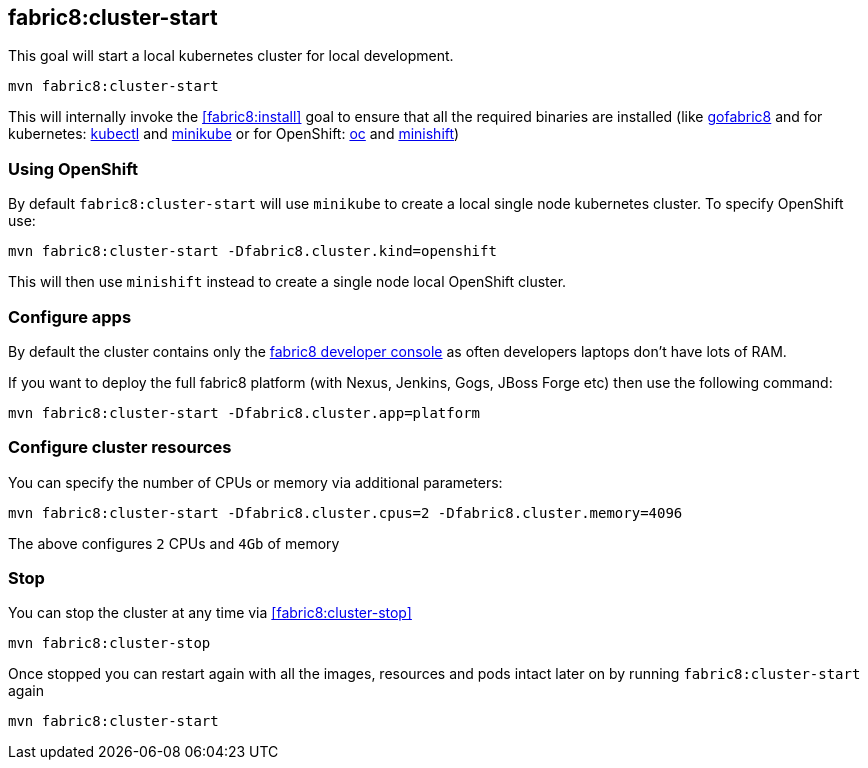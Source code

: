 
[[fabric8:cluster-start]]
== *fabric8:cluster-start*

This goal will start a local kubernetes cluster for local development.

[source,sh,subs="attributes"]
----
mvn fabric8:cluster-start
----

This will internally invoke the <<fabric8:install>> goal to ensure that all the required binaries are installed (like https://github.com/fabric8io/gofabric8/[gofabric8]
 and for kubernetes: http://kubernetes.io/docs/user-guide/kubectl-overview/[kubectl] and https://github.com/kubernetes/minikube[minikube] or for OpenShift: https://docs.openshift.com/enterprise/latest/cli_reference/basic_cli_operations.html[oc] and https://github.com/jimmidyson/minishift[minishift])


=== Using OpenShift

By default `fabric8:cluster-start` will use `minikube` to create a local single node kubernetes cluster. To specify OpenShift use:

[source,sh,subs="attributes"]
----
mvn fabric8:cluster-start -Dfabric8.cluster.kind=openshift
----

This will then use `minishift` instead to create a single node local OpenShift cluster.

=== Configure apps

By default the cluster contains only the http://fabric8.io/guide/console.html[fabric8 developer console] as often developers laptops don't have lots of RAM.

If you want to deploy the full fabric8 platform (with Nexus, Jenkins, Gogs, JBoss Forge etc) then use the following command:

[source,sh,subs="attributes"]
----
mvn fabric8:cluster-start -Dfabric8.cluster.app=platform
----

=== Configure cluster resources

You can specify the number of CPUs or memory via additional parameters:

[source,sh,subs="attributes"]
----
mvn fabric8:cluster-start -Dfabric8.cluster.cpus=2 -Dfabric8.cluster.memory=4096
----

The above configures `2` CPUs and `4Gb` of memory

=== Stop

You can stop the cluster at any time via <<fabric8:cluster-stop>>

[source,sh,subs="attributes"]
----
mvn fabric8:cluster-stop
----

Once stopped you can restart again with all the images, resources and pods intact later on by running `fabric8:cluster-start` again

[source,sh,subs="attributes"]
----
mvn fabric8:cluster-start
----

